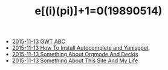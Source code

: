 #+TITLE: e[(i)(pi)]+1=0(19890514)

   + [[file:GWT-ABC.org][2015-11-13 GWT ABC]]
   + [[file:How-To-Install-Autocomplete-And-Yasnippet.org][2015-11-13 How To Install Autocomplete and Yanisppet]]
   + [[file:Something-About-Orgmode-And-Deckjs.org][2015-11-13 Something About Orgmode And Deckjs]]
   + [[file:Something-About-This-Site.org][2015-11-13 Something About This Site And My Life]]
